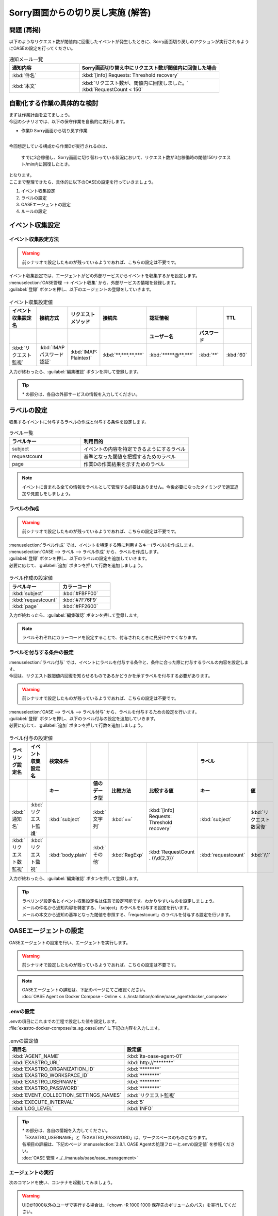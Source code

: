 ===================================
Sorry画面からの切り戻し実施 (解答)
===================================

問題 (再掲)
===========

| 以下のようなリクエスト数が閾値内に回復したイベントが発生したときに、Sorry画面切り戻しのアクションが実行されるようにOASEの設定を行ってください。

.. list-table:: 通知メール一覧
   :widths: 5 10
   :header-rows: 1

   * - 通知内容
     - Sorry画面切り替え中にリクエスト数が閾値内に回復した場合
   * - :kbd:`件名`
     - :kbd:`[info] Requests: Threshold recovery`
   * - :kbd:`本文`
     - | :kbd:`リクエスト数が、閾値内に回復しました。`
       | :kbd:`RequestCount < 150`

自動化する作業の具体的な検討
============================

| まずは作業計画を立てましょう。

| 今回のシナリオでは、以下の保守作業を自動的に実行します。

- 作業D Sorry画面から切り戻す作業

|

| 今回想定している構成から作業Dが実行されるのは、

 | すでに3台稼働し、Sorry画面に切り替わっている状況において、リクエスト数が3台稼働時の閾値150リクエスト/min内に回復したとき。

| となります。

| ここまで整理できたら、具体的に以下のOASEの設定を行っていきましょう。

1. イベント収集設定
2. ラベルの設定
3. OASEエージェントの設定
4. ルールの設定

イベント収集設定
==================

イベント収集設定方法
--------------------

.. Warning::
   | 前シナリオで設定したものが残っているようであれば、こちらの設定は不要です。

| イベント収集設定では、エージェントがどの外部サービスからイベントを収集するかを設定します。

| :menuselection:`OASE管理 --> イベント収集` から、外部サービスの情報を登録します。

| :guilabel:`登録` ボタンを押し、以下のエージェントの登録をしていきます。

.. figure:: /images/learn/quickstart/oase/OASE_answer_sorry-switch-back/OASE_answer_sorry-switch-back_エージェント登録詳細画面.png
   :width: 1200px
   :alt: イベント収集登録画面

.. list-table:: イベント収集設定値
   :widths: 15 10 10 10 10 10 10
   :header-rows: 2

   * - イベント収集設定名
     - 接続方式
     - リクエストメソッド
     - 接続先
     - 認証情報
     -
     - TTL
   * -
     -
     -
     -
     - ユーザー名
     - パスワード
     -
   * - :kbd:`リクエスト監視`
     - :kbd:`IMAP パスワード認証`
     - :kbd:`IMAP: Plaintext`
     - :kbd:`**.***.**.***`
     - :kbd:`*****@**.***`
     - :kbd:`**`
     - :kbd:`60`

| 入力が終わったら、:guilabel:`編集確認` ボタンを押して登録します。

.. tip::
   | `*` の部分は、各自の外部サービスの情報を入力してください。

ラベルの設定
=============

| 収集するイベントに付与するラベルの作成と付与する条件を設定します。

.. list-table:: ラベル一覧
   :widths: 10 15
   :header-rows: 1

   * - ラベルキー
     - 利用目的
   * - subject
     - イベントの内容を特定できるようにするラベル
   * - requestcount
     - 基準となった閾値を把握するためのラベル
   * - page
     - 作業Dの作業結果を示すためのラベル

.. note::
   | イベントに含まれる全ての情報をラベルとして管理する必要はありません。今後必要になったタイミングで適宜追加や見直しをしましょう。

ラベルの作成
-------------

.. Warning::
   | 前シナリオで設定したものが残っているようであれば、こちらの設定は不要です。

| :menuselection:`ラベル作成` では、イベントを特定する時に利用するキー(ラベル)を作成します。

| :menuselection:`OASE --> ラベル --> ラベル作成` から、ラベルを作成します。

| :guilabel:`登録` ボタンを押し、以下のラベルの設定を追加していきます。
| 必要に応じて、:guilabel:`追加` ボタンを押して行数を追加しましょう。

.. figure:: /images/learn/quickstart/oase/OASE_answer_sorry-switch-back/OASE_answer_sorry-switch-back_ラベル作成詳細画面.png
   :width: 1200px
   :alt: ラベル作成画面

.. list-table:: ラベル作成の設定値
   :widths: 10 10
   :header-rows: 1

   * - ラベルキー
     - カラーコード
   * - :kbd:`subject`
     - :kbd:`#FBFF00`
   * - :kbd:`requestcount`
     - :kbd:`#7F76F9`
   * - :kbd:`page`
     - :kbd:`#FF2600`

| 入力が終わったら、:guilabel:`編集確認` ボタンを押して登録します。

.. note::
   | ラベルそれぞれにカラーコードを設定することで、付与されたときに見分けやすくなります。

ラベルを付与する条件の設定
---------------------------

| :menuselection:`ラベル付与` では、イベントにラベルを付与する条件と、条件に合った際に付与するラベルの内容を設定します。
| 今回は、リクエスト数閾値内回復を知らせるものであるかどうかを示すラベルを付与する必要があります。

.. Warning::
   | 前シナリオで設定したものが残っているようであれば、こちらの設定は不要です。

| :menuselection:`OASE --> ラベル --> ラベル付与` から、ラベルを付与するための設定を行います。

| :guilabel:`登録` ボタンを押し、以下のラベル付与の設定を追加していきます。
| 必要に応じて、:guilabel:`追加` ボタンを押して行数を追加しましょう。

.. figure:: /images/learn/quickstart/oase/OASE_answer_sorry-switch-back/OASE_answer_sorry-switch-back_ラベル付与詳細画面.png
   :width: 1200px
   :alt: ラベル付与

.. list-table:: ラベル付与の設定値
   :widths: 10 10 10 10 10 20 10 10
   :header-rows: 2

   * - ラベリング設定名
     - イベント収集設定名
     - 検索条件
     -
     -
     -
     - ラベル
     -
   * -
     -
     - キー
     - 値のデータ型
     - 比較方法
     - 比較する値
     - キー
     - 値
   * - :kbd:`通知名`
     - :kbd:`リクエスト監視`
     - :kbd:`subject`
     - :kbd:`文字列`
     - :kbd:`==`
     - :kbd:`[info] Requests: Threshold recovery`
     - :kbd:`subject`
     - :kbd:`リクエスト数回復`
   * - :kbd:`リクエスト数監視`
     - :kbd:`リクエスト監視`
     - :kbd:`body.plain`
     - :kbd:`その他`
     - :kbd:`RegExp`
     - :kbd:`RequestCount . (\\d{2,3})`
     - :kbd:`requestcount`
     - :kbd:`\\1`

| 入力が終わったら、:guilabel:`編集確認` ボタンを押して登録します。

.. tip::
   | ラベリング設定名とイベント収集設定名は任意で設定可能です。わかりやすいものを設定しましょう。
   | メールの件名から通知内容を特定する、「subject」のラベルを付与する設定を行います。
   | メールの本文から通知の基準となった閾値を参照する、「requestcount」のラベルを付与する設定を行います。

OASEエージェントの設定
=======================

| OASEエージェントの設定を行い、エージェントを実行します。

.. Warning::
   | 前シナリオで設定したものが残っているようであれば、こちらの設定は不要です。

.. note::
   | OASEエージェントの詳細は、下記のページにてご確認ください。
   | :doc:`OASE Agent on Docker Compose - Online <../../installation/online/oase_agent/docker_compose>`

.envの設定
----------

| .envの項目にこれまでの工程で設定した値を設定します。

| :file:`exastro-docker-compose/ita_ag_oase/.env` に下記の内容を入力します。

.. figure:: /images/learn/quickstart/oase/OASE_answer_sorry-switch-back/OASE_answer_sorry-switch-back_OASEエージェント設定画面.png
   :width: 1200px
   :alt: .env

.. list-table:: .envの設定値
   :widths: 10 10
   :header-rows: 1

   * - 項目名
     - 設定値
   * - :kbd:`AGENT_NAME`
     - :kbd:`ita-oase-agent-01`
   * - :kbd:`EXASTRO_URL`
     - :kbd:`http://********`
   * - :kbd:`EXASTRO_ORGANIZATION_ID`
     - :kbd:`********`
   * - :kbd:`EXASTRO_WORKSPACE_ID`
     - :kbd:`********`
   * - :kbd:`EXASTRO_USERNAME`
     - :kbd:`********`
   * - :kbd:`EXASTRO_PASSWORD`
     - :kbd:`********`
   * - :kbd:`EVENT_COLLECTION_SETTINGS_NAMES`
     - :kbd:`リクエスト監視`
   * - :kbd:`EXECUTE_INTERVAL`
     - :kbd:`5`
   * - :kbd:`LOG_LEVEL`
     - :kbd:`INFO`

.. tip::
   | `*` の部分は、各自の情報を入力してください。
   | 「EXASTRO_USERNAME」と「EXASTRO_PASSWORD」は、ワークスペースのものになります。
   | 各項目の詳細は、下記のページ :menuselection:`2.8.1. OASE Agentの処理フローと.envの設定値` を参照ください。
   | :doc:`OASE 管理 <../../manuals/oase/oase_management>`

エージェントの実行
-------------------

| 次のコマンドを使い、コンテナを起動してみましょう。

.. Warning::
  | UIDが1000以外のユーザで実行する場合は、「chown -R 1000:1000 保存先のボリュームのパス」を実行してください。

.. code-block:: shell
   :caption: docker コマンドを利用する場合(Docker環境)

   docker compose up -d --wait

.. code-block:: shell
   :caption: docker-compose コマンドを利用する場合(Podman環境)

   docker-compose up -d --wait

| 状態が `Healthy` になっていることを確認します。

| 正常に接続できているか、以下のコマンドでLogの確認をします。

.. code-block:: shell
   :caption: docker コマンドを利用する場合(Docker環境)

   docker compose logs -f

.. code-block:: shell
   :caption: docker-compose コマンドを利用する場合(Podman環境)

   docker-compose logs -f

| エラーが出ている場合は、.envファイルの各設定値が正しいか確認してください。

ルールの設定
=============

| では、今度はイベントの発生に合わせてSorry画面からの切り戻し作業を自動的に実行する設定を行っていきましょう。

| 今回は応用として、リクエスト数に関するイベントだけでなく、現在Sorry画面に切り替わっているかどうかも条件に設定していきます。

| 下記のSorry画面に切り替わっているときのリクエスト数回復のイベントを発生させて、設定を進めましょう。

.. list-table:: 通知メール一覧
   :widths: 5 10
   :header-rows: 1

   * - 通知内容
     - リクエスト数回復
   * - :kbd:`件名`
     - :kbd:`[info] Requests: Threshold recovery`
   * - :kbd:`本文`
     - | :kbd:`リクエスト数が、閾値内に回復しました。`
       | :kbd:`RequestCount < 150`

フィルターの設定
-----------------

| :menuselection:`OASE --> ルール --> フィルター` から、:menuselection:`フィルター` を設定します。

| :guilabel:`登録` ボタンを押し、以下のフィルターの設定を追加していきます。

.. figure:: /images/learn/quickstart/oase/OASE_answer_sorry-switch-back/OASE_answer_sorry-switch-back_フィルター設定詳細画面.png
   :width: 1200px
   :alt: フィルター

.. list-table:: フィルターの設定値
   :widths: 10 10 20 10
   :header-rows: 1

   * - 有効
     - フィルター名
     - フィルター条件
     - 検索方法
   * - :kbd:`True`
     - :kbd:`request_range_max`
     - :kbd:`[["subject", "==", "リクエスト数回復"], ["requestcount", "==", "150"]]`
     - :kbd:`ユニーク`

| 入力が終わったら、:guilabel:`編集確認` ボタンを押して登録します。

.. tip::
   | フィルター名は任意で設定可能です。わかりやすいものを設定しましょう。
   | ラベル「subject」の値から、リクエスト数が閾値内に回復したことを通知するイベントであることを特定できるようにフィルター条件を設定します。
   | ラベル「requestcount」の値から、通知の基準となった閾値を特定できるようにフィルター条件を設定します。
   | 今回は、閾値として150の場合のみを条件としてアクションを実行するので150と設定しました。

   | ラベル「requestcount」だけでは超過したイベントなのか回復したイベントなのか判別できないため、ラベル「subject」をフィルター条件に設定し、イベントを一意に特定できるようにします。
   | このように、イベントごとに特定のラベルを付与しなくても、必要に応じてフィルター条件を複数設定することで、イベントを一意に特定することできます。

| フィルターは :menuselection:`OASE --> イベント --> イベントフロー` からも設定することが可能です。

.. note::
  | 未知のイベントが発生した場合は、:menuselection:`OASE --> イベント --> イベントフロー` からの設定がおすすめです。
  | イベントを参照しながら直感的に設定できます。

| :menuselection:`OASE --> イベント --> イベントフロー` からは以下のように設定します。

.. figure:: /images/learn/quickstart/oase/OASE_answer_sorry-switch-back/OASE_answer_sorry-switch-back_フィルター設定.gif
   :width: 1200px
   :alt: イベントフロー_フィルター

.. Warning::
  | フィルターでイベントを検出するには、そのイベント発生前に設定しておく必要があります。

| 合わせて、Sorry画面に切り替えが行われているのかどうかを把握するためのフィルターも設定しましょう。

.. tip::
   | Sorry画面に切り替えが行われているのかどうかは、Sorry画面に切り替えたアクションの結論イベントに付与したラベルから特定することができます。
   | Sorry画面に切り替えたときの結論イベントのTTLが切れている場合は、改めて、:doc:`OASE_scenario_sorry-switch` に沿って、Sorry画面に切り替えたアクションの結論イベントを発生させましょう。
   | 結論イベントについては、:doc:`OASE_advanced_sorry-switch-back` や :doc:`OASE_advanced2_sorry-switch-back` も参考にしてください。

| :menuselection:`OASE --> ルール --> フィルター` から、:menuselection:`フィルター` を設定します。

| :guilabel:`登録` ボタンを押し、以下のフィルターの設定を追加していきます。

.. figure:: /images/learn/quickstart/oase/OASE_answer_sorry-switch-back/OASE_answer_sorry-switch-back_フィルター設定詳細画面2.png
   :width: 1200px
   :alt: フィルター

.. list-table:: フィルターの設定値
   :widths: 10 10 20 10
   :header-rows: 1

   * - 有効
     - フィルター名
     - フィルター条件
     - 検索方法
   * - :kbd:`True`
     - :kbd:`sorry_switch`
     - :kbd:`[["page", "==", "sorry"], ["_exastro_type", "==", "conclusion"]]`
     - :kbd:`ユニーク`

| 入力が終わったら、:guilabel:`編集確認` ボタンを押して登録します。

.. tip::
   | フィルター名は任意で設定可能です。わかりやすいものを設定しましょう。
   | ラベル「page」の値から、現在、Sorry画面に切り替わっている状況を特定できるようにフィルター条件を設定します。
   | ラベル「_exastro_type」の値から、結論イベントであることを特定できるようにフィルター条件を設定します。

| フィルターは :menuselection:`OASE --> イベント --> イベントフロー` からも設定することが可能です。

.. note::
  | 未知のイベントが発生した場合は、:menuselection:`OASE --> イベント --> イベントフロー` からの設定がおすすめです。
  | イベントを参照しながら直感的に設定できます。

| :menuselection:`OASE --> イベント --> イベントフロー` からは以下のように設定します。

.. figure:: /images/learn/quickstart/oase/OASE_answer_sorry-switch-back/OASE_answer_sorry-switch-back_フィルター設定2.gif
   :width: 1200px
   :alt: イベントフロー_フィルター

.. Warning::
  | フィルターでイベントを検出するには、そのイベント発生前に設定しておく必要があります。

アクションの設定
----------------

| :menuselection:`アクション` では、ITAで作成したConductorとオペレーションを指定できます。
| Sorry画面からの切り戻しを実施するアクションを指定してみましょう。

| :menuselection:`OASE --> イベント --> イベントフロー` から、:menuselection:`アクション` を設定します。

.. figure:: /images/learn/quickstart/oase/OASE_answer_sorry-switch-back/OASE_answer_sorry-switch-back_アクション設定.gif
   :width: 1200px
   :alt: イベントフロー_アクション

.. list-table:: アクションの設定値
   :widths: 10 10 10 10
   :header-rows: 2

   * - アクション名
     - Conductor名称
     - オペレーション名
     - ホスト
   * -
     -
     -
     - イベント連携
   * - :kbd:`sorry_switch-back`
     - :kbd:`sorry画面切り戻し`
     - :kbd:`sorry画面切り戻し`
     - :kbd:`false`

.. tip::
   | アクション名は任意で設定可能です。わかりやすいものを設定しましょう。
   | Conductor名称とオペレーション名は、事前に設定してあるものから選択します。今回はSorry画面切り戻し用に準備したものを選択しましょう。

.. Warning::
  | 設定する際に参照したイベントに適用したい場合は、そのイベントのTTL内に設定する必要があります。
  | TTL内に設定が難しいようであれば、事前に :menuselection:`OASE --> ルール --> アクション` から設定しておきましょう。

| :menuselection:`OASE --> ルール --> アクション` からは以下のように設定します。

| :guilabel:`登録` ボタンを押し、以下のアクションの設定を追加していきます。

.. figure:: /images/learn/quickstart/oase/OASE_answer_sorry-switch-back/OASE_answer_sorry-switch-back_アクション設定詳細画面.png
   :width: 1200px
   :alt: アクション

| 入力が終わったら、:guilabel:`編集確認` ボタンを押して登録します。

ルールの設定方法
----------------

| そのフィルターでイベントを検知した場合に実行したいアクションを紐づけましょう。

.. note::
  | Sorry画面からの切り戻しを実施するのは、Sorry画面への切り替えが行われている状況で、リクエスト数が閾値内に回復したイベントが発生した場合です。
  | フィルター演算子を用いることで、二つのフィルターを条件にできます。

| :menuselection:`OASE --> イベント --> イベントフロー` から、:menuselection:`ルール` を設定します。

.. figure:: /images/learn/quickstart/oase/OASE_answer_sorry-switch-back/OASE_answer_sorry-switch-back_ルール詳細画面.gif
   :width: 1200px
   :alt: イベントフロー_ルール2

.. list-table:: ルールの設定値
   :widths: 7 20 20 10 15 20 20 20 25 10 20 5
   :header-rows: 3

   * - 有効
     - ルール名
     - ルールラベル名
     - 優先順位
     - 条件
     -
     -
     - アクション
     - 結論イベント
     -
     -
     -
   * -
     -
     -
     -
     - フィルターA
     - フィルター演算子
     - フィルターB
     - アクションID
     - 元イベントのラベル継承
     -
     - 結論ラベル設定
     - TTL
   * -
     -
     -
     -
     -
     -
     -
     -
     - アクション
     - イベント
     -
     -
   * - :kbd:`True`
     - :kbd:`sorry画面切り戻し`
     - :kbd:`sorry画面切り戻し`
     - :kbd:`1`
     - :kbd:`sorry_switch`
     - :kbd:`A -> B`
     - :kbd:`request_range_max`
     - :kbd:`sorry_switch-back`
     - :kbd:`True`
     - :kbd:`False`
     - :kbd:`[["page", "normal"]]`
     - :kbd:`60`

.. tip::
   | ルール名・ルールラベル名は任意で設定可能です。わかりやすいものを設定しましょう。
   | 条件では、フィルターの設定で設定したフィルター「sorry_switch」と「request_range_max」を選択します。
   | アクションでは、アクションの設定で設定したアクション「sorry_switch-back」を選択します。
   | これにより、フィルタ―「sorry_switch」でイベントを検知したあとに、「request_range_max」でイベントを検知したら、アクション「sorry_switch-back」が実行されます。

   | 条件が成立するためには、フィルタ―「sorry_switch」で検知したイベントのTTL内に「request_range_max」でイベントが検知される必要があります。
   | そのため、:doc:`OASE_scenario_sorry-switch` のルール設定の際にTTLを長めに設定しました。

   | 結論ラベル設定には、アクションが実行されたことを示す結論イベントに付与するラベルを設定します。
   | 結論イベントが判別しやすいようなラベルを設定するとよいでしょう。

.. Warning::
  | 設定する際に参照したイベントに適用したい場合は、そのイベントのTTL内に設定する必要があります。
  | TTL内に設定が難しいようであれば、事前に :menuselection:`OASE --> ルール --> ルール` から設定しておきましょう。

| :menuselection:`OASE --> ルール --> ルール` からは以下のように設定します。

| :guilabel:`登録` ボタンを押し、以下のルールの設定を追加していきます。

.. figure:: /images/learn/quickstart/oase/OASE_answer_sorry-switch-back/OASE_answer_sorry-switch-back_ルール設定詳細画面.png
   :width: 1200px
   :alt: ルール

| 入力が終わったら、:guilabel:`編集確認` ボタンを押して登録します。

結果の確認
-----------

| 以上の設定が完了すると、発生したイベントをもとにアクションが実行される様子を、:menuselection:`イベントフロー` 画面から確認してみましょう。

.. tip::
   | ルールの設定の間に発生させたイベントのTTLが切れてしまったら、改めて同じイベントを発生させてください。

.. list-table:: 通知メール一覧
   :widths: 5 10
   :header-rows: 1

   * - 通知内容
     - リクエスト数回復
   * - :kbd:`件名`
     - :kbd:`[info] Requests: Threshold recovery`
   * - :kbd:`本文`
     - | :kbd:`リクエスト数が、閾値内に回復しました。`
       | :kbd:`RequestCount < 150`

| :menuselection:`OASE --> イベント --> イベントフロー` の画面に、時系列にイベントが発生しているのが確認できます。
| アクションが実行されたことを示す結論イベントには、スケールインの時とは違う、:menuselection:`ルール` で設定したラベルが付与されているのも確認しましょう。

.. figure:: /images/learn/quickstart/oase/OASE_answer_sorry-switch-back/OASE_answer_sorry-switch-back_結果確認.gif
   :width: 1200px
   :alt: イベントフロー_結論イベント2
